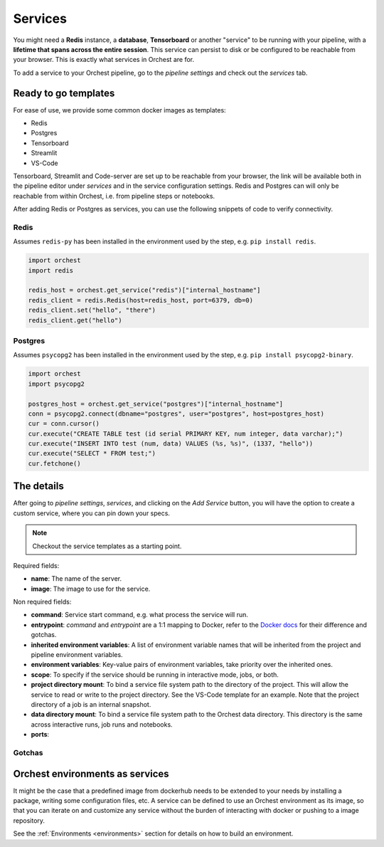 .. _Services:

========
Services
========

You might need a **Redis** instance, a **database**, **Tensorboard** or another "service"
to be running with your pipeline, with a **lifetime that spans across the entire session**.
This service can persist to disk or be configured to be reachable from your browser.  This
is exactly what services in Orchest are for. 

To add a service to your Orchest pipeline, go to the `pipeline settings` and check
out the `services` tab.

.. _Ready to go templates:

Ready to go templates
=====================
For ease of use, we provide some common docker images as templates: 

- Redis
- Postgres
- Tensorboard
- Streamlit
- VS-Code

Tensorboard, Streamlit and Code-server are set up to be reachable from
your browser, the link will be available both in the pipeline editor under
`services` and in the service configuration settings. Redis and Postgres can
will only be reachable from within Orchest, i.e. from pipeline steps or notebooks. 

After adding Redis or Postgres as services, you can use the following
snippets of code to verify connectivity.

Redis 
-----

Assumes ``redis-py`` has been installed in the environment used by the step,
e.g. ``pip install redis``.

.. code-block:: python

   import orchest
   import redis

   redis_host = orchest.get_service("redis")["internal_hostname"]
   redis_client = redis.Redis(host=redis_host, port=6379, db=0)
   redis_client.set("hello", "there")
   redis_client.get("hello")

Postgres
--------

Assumes ``psycopg2`` has been installed in the environment used by the step,
e.g. ``pip install psycopg2-binary``.

.. code-block:: python

   import orchest
   import psycopg2

   postgres_host = orchest.get_service("postgres")["internal_hostname"]
   conn = psycopg2.connect(dbname="postgres", user="postgres", host=postgres_host)
   cur = conn.cursor()
   cur.execute("CREATE TABLE test (id serial PRIMARY KEY, num integer, data varchar);")
   cur.execute("INSERT INTO test (num, data) VALUES (%s, %s)", (1337, "hello"))
   cur.execute("SELECT * FROM test;")
   cur.fetchone()


.. _The details:

The details
===========
After going to `pipeline settings`, `services`, and clicking on the `Add Service` 
button, you will have the option to create a custom service, where you can
pin down your specs.

.. note::
   Checkout the service templates as a starting point.

Required fields:

- **name**: The name of the server.
- **image**: The image to use for the service.

Non required fields:

- **command**: Service start command, e.g. what process the service will run.
- **entrypoint**: `command` and `entrypoint` are a 1:1 mapping to Docker, refer to the `Docker docs <https://docs.docker.com/engine/reference/builder/#cmd>`_ for their difference and gotchas.
- **inherited environment variables**: A list of environment variable names that will be
  inherited from the project and pipeline environment variables.
- **environment variables**: Key-value pairs of environment variables, take priority over
  the inherited ones.
- **scope**: To specify if the service should be running in interactive mode, jobs, or both.
- **project directory mount**: To bind a service file system path to the directory of the project. This
  will allow the service to read or write to the project directory. See the VS-Code template
  for an example. Note that the project directory of a job is an internal snapshot.
- **data directory mount**: To bind a service file system path to the Orchest data
  directory. This directory is the same across interactive runs, job runs and notebooks.
- **ports**: 

Gotchas
-------


.. _Orchest environments as services:

Orchest environments as services
================================
It might be the case that a predefined image from dockerhub needs to be extended
to your needs by installing a package, writing some configuration files, etc.
A service can be defined to use an Orchest environment as its image, so that 
you can iterate on and customize any service without the burden of interacting with
docker or pushing to a image repository.

See the :ref:`Environments <environments>` section for details on how to build an
environment.


